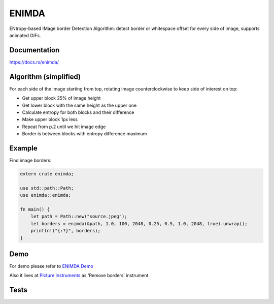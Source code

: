 ENIMDA
======

ENtropy-based IMage border Detection Algorithm: detect border or whitespace offset for every side of image,
supports animated GIFs.

|crates| |travisci|

.. |crates| image:: https://img.shields.io/crates/v/enimda.svg
    :target: https://crates.io/crates/enimda
    :alt: latest version at crates.io
.. |travisci| image:: https://travis-ci.org/embali/enimda-rs.svg?branch=master
    :target: https://travis-ci.org/embali/enimda-rs
    :alt: travis ci build status

Documentation
-------------

`https://docs.rs/enimda/ <https://docs.rs/enimda/>`_

Algorithm (simplified)
----------------------

For each side of the image starting from top, rotating image counterclockwise to keep side of interest on top:

* Get upper block 25% of image height
* Get lower block with the same height as the upper one
* Calculate entropy for both blocks and their difference
* Make upper block 1px less
* Repeat from p.2 until we hit image edge
* Border is between blocks with entropy difference maximum

.. image:: https://raw.githubusercontent.com/embali/enimda-rs/master/algorithm.gif
    :alt: Sliding from center to edge - searching for maximum entropy difference
    :width: 300
    :height: 300

Example
-------

Find image borders:

.. code-block:: rust

    extern crate enimda;

    use std::path::Path;
    use enimda::enimda;

    fn main() {
        let path = Path::new("source.jpeg");
        let borders = enimda(&path, 1.0, 100, 2048, 0.25, 0.5, 1.0, 2048, true).unwrap();
        println!("{:?}", borders);
    }

Demo
----

For demo please refer to `ENIMDA Demo <https://github.com/embali/enimda-demo/>`_

Also it lives at `Picture Instruments <http://picinst.com/>`_ as 'Remove borders' instrument

Tests
-----

.. code-block: bash

    cargo test
    cargo test -- --ignored

